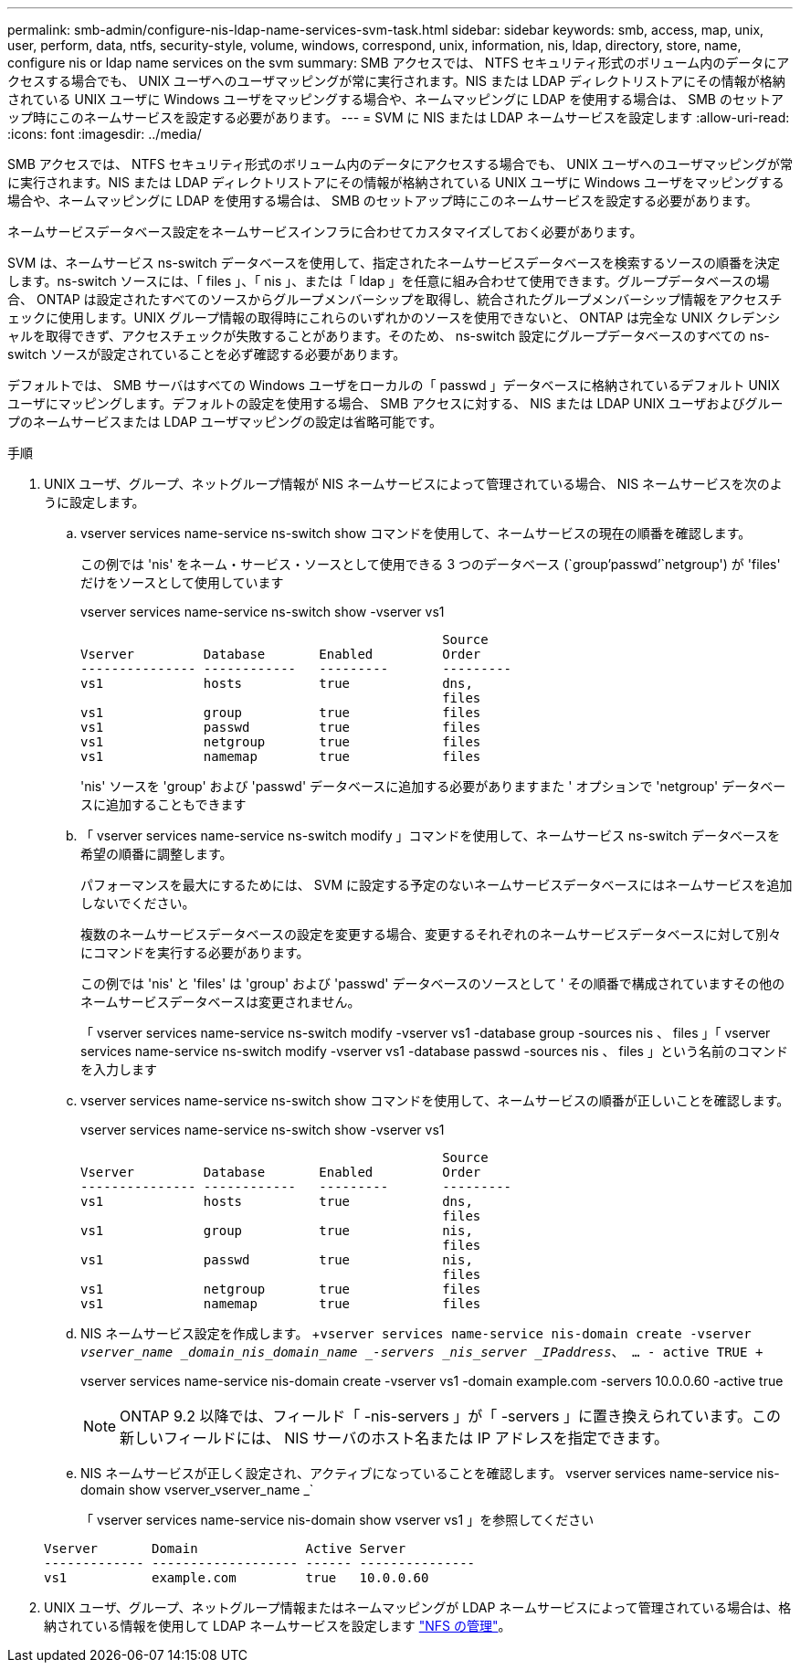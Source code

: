 ---
permalink: smb-admin/configure-nis-ldap-name-services-svm-task.html 
sidebar: sidebar 
keywords: smb, access, map, unix, user, perform, data, ntfs, security-style, volume, windows, correspond, unix, information, nis, ldap, directory, store, name, configure nis or ldap name services on the svm 
summary: SMB アクセスでは、 NTFS セキュリティ形式のボリューム内のデータにアクセスする場合でも、 UNIX ユーザへのユーザマッピングが常に実行されます。NIS または LDAP ディレクトリストアにその情報が格納されている UNIX ユーザに Windows ユーザをマッピングする場合や、ネームマッピングに LDAP を使用する場合は、 SMB のセットアップ時にこのネームサービスを設定する必要があります。 
---
= SVM に NIS または LDAP ネームサービスを設定します
:allow-uri-read: 
:icons: font
:imagesdir: ../media/


[role="lead"]
SMB アクセスでは、 NTFS セキュリティ形式のボリューム内のデータにアクセスする場合でも、 UNIX ユーザへのユーザマッピングが常に実行されます。NIS または LDAP ディレクトリストアにその情報が格納されている UNIX ユーザに Windows ユーザをマッピングする場合や、ネームマッピングに LDAP を使用する場合は、 SMB のセットアップ時にこのネームサービスを設定する必要があります。

ネームサービスデータベース設定をネームサービスインフラに合わせてカスタマイズしておく必要があります。

SVM は、ネームサービス ns-switch データベースを使用して、指定されたネームサービスデータベースを検索するソースの順番を決定します。ns-switch ソースには、「 files 」、「 nis 」、または「 ldap 」を任意に組み合わせて使用できます。グループデータベースの場合、 ONTAP は設定されたすべてのソースからグループメンバーシップを取得し、統合されたグループメンバーシップ情報をアクセスチェックに使用します。UNIX グループ情報の取得時にこれらのいずれかのソースを使用できないと、 ONTAP は完全な UNIX クレデンシャルを取得できず、アクセスチェックが失敗することがあります。そのため、 ns-switch 設定にグループデータベースのすべての ns-switch ソースが設定されていることを必ず確認する必要があります。

デフォルトでは、 SMB サーバはすべての Windows ユーザをローカルの「 passwd 」データベースに格納されているデフォルト UNIX ユーザにマッピングします。デフォルトの設定を使用する場合、 SMB アクセスに対する、 NIS または LDAP UNIX ユーザおよびグループのネームサービスまたは LDAP ユーザマッピングの設定は省略可能です。

.手順
. UNIX ユーザ、グループ、ネットグループ情報が NIS ネームサービスによって管理されている場合、 NIS ネームサービスを次のように設定します。
+
.. vserver services name-service ns-switch show コマンドを使用して、ネームサービスの現在の順番を確認します。
+
この例では 'nis' をネーム・サービス・ソースとして使用できる 3 つのデータベース (`group'passwd`'`netgroup') が 'files' だけをソースとして使用しています

+
vserver services name-service ns-switch show -vserver vs1

+
[listing]
----

                                               Source
Vserver         Database       Enabled         Order
--------------- ------------   ---------       ---------
vs1             hosts          true            dns,
                                               files
vs1             group          true            files
vs1             passwd         true            files
vs1             netgroup       true            files
vs1             namemap        true            files
----
+
'nis' ソースを 'group' および 'passwd' データベースに追加する必要がありますまた ' オプションで 'netgroup' データベースに追加することもできます

.. 「 vserver services name-service ns-switch modify 」コマンドを使用して、ネームサービス ns-switch データベースを希望の順番に調整します。
+
パフォーマンスを最大にするためには、 SVM に設定する予定のないネームサービスデータベースにはネームサービスを追加しないでください。

+
複数のネームサービスデータベースの設定を変更する場合、変更するそれぞれのネームサービスデータベースに対して別々にコマンドを実行する必要があります。

+
この例では 'nis' と 'files' は 'group' および 'passwd' データベースのソースとして ' その順番で構成されていますその他のネームサービスデータベースは変更されません。

+
「 vserver services name-service ns-switch modify -vserver vs1 -database group -sources nis 、 files 」「 vserver services name-service ns-switch modify -vserver vs1 -database passwd -sources nis 、 files 」という名前のコマンドを入力します

.. vserver services name-service ns-switch show コマンドを使用して、ネームサービスの順番が正しいことを確認します。
+
vserver services name-service ns-switch show -vserver vs1

+
[listing]
----

                                               Source
Vserver         Database       Enabled         Order
--------------- ------------   ---------       ---------
vs1             hosts          true            dns,
                                               files
vs1             group          true            nis,
                                               files
vs1             passwd         true            nis,
                                               files
vs1             netgroup       true            files
vs1             namemap        true            files
----
.. NIS ネームサービス設定を作成します。 +`vserver services name-service nis-domain create -vserver _vserver_name _domain_nis_domain_name _-servers _nis_server _IPaddress_、 … - active TRUE +`
+
vserver services name-service nis-domain create -vserver vs1 -domain example.com -servers 10.0.0.60 -active true

+
[NOTE]
====
ONTAP 9.2 以降では、フィールド「 -nis-servers 」が「 -servers 」に置き換えられています。この新しいフィールドには、 NIS サーバのホスト名または IP アドレスを指定できます。

====
.. NIS ネームサービスが正しく設定され、アクティブになっていることを確認します。 vserver services name-service nis-domain show vserver_vserver_name _`
+
「 vserver services name-service nis-domain show vserver vs1 」を参照してください

+
[listing]
----

Vserver       Domain              Active Server
------------- ------------------- ------ ---------------
vs1           example.com         true   10.0.0.60
----


. UNIX ユーザ、グループ、ネットグループ情報またはネームマッピングが LDAP ネームサービスによって管理されている場合は、格納されている情報を使用して LDAP ネームサービスを設定します link:../nfs-admin/index.html["NFS の管理"]。

